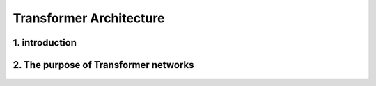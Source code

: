 Transformer Architecture
========================

.. _Introduction:

1. introduction
-----------------
.. raw:: html

   <p style="text-align: justify;">
   Introduced in 2017 and first presented in the groundbreaking paper "Attention is All You Need" (Vaswani et al. 2017), the Transformer model has been a revolutionary contribution to deep learning and, some argue, to computing as a whole. Born as a tool for automatic neural machine translation, it has proven to be of much greater scope, extending its applicability beyond natural language processing (NLP) and solidifying its position as a versatile and generalized neural network architecture.

   In this comprehensive guide, we will dissect the Transformer model down to its fundamental structure, exploring in detail each key component, from its attention mechanism to its encoder-decoder architecture. Not stopping at the fundamental level, we will traverse the landscape of large language models that harness the power of Transformers, examining their unique design attributes and functionalities. Expanding further horizons, we will explore the applications of Transformer models beyond NLP and delve into the current challenges and potential future directions of this influential architecture. Additionally, a curated list of open-source implementations and additional resources will be provided for those interested in further exploration.

   Without frills or fanfare, let's dive in!
   </p>


.. figure:: /Documentation/images/arch.png
   :width: 100%
   :align: center
   :alt: Alternative text for the image
   :name: Architecture



2. The purpose of Transformer networks
----------------------------------------



.. raw:: html

    <p style="text-align: justify;"><span style="color:#00008B;">
      In order to understand how Transformer networks work, it's important to understand the concept of attention. When translating a sentence from one language to another, rather than looking at each word individually, you consider the sentence as a whole and the context in which it is used. Some words are given more importance as they help to better understand the sentence. This is what we call attention.
    
     </span></p>

.. figure:: /Documentation/images/english_french.jpg
   :width: 700
   :height: 200
   :align: center
   :alt: Alternative text for the image



.. raw:: html

    <p style="text-align: justify;"><span style="color:#00008B;">
      Consider another example. Imagine that you are watching a movie and trying to understand a particular scene. Instead of focusing on a single frame, you pay attention to the sequence of frames and the actions of the characters in order to understand the overall story. This approach helps you understand the context.

      In Transformer networks, attention is used to assign different levels of importance to different parts of the input sequence, which helps the model better understand and generate a coherent output sequence.
      
      The Transformer Network is powerful for tasks such as language understanding, due to its ability to capture long-range dependencies between elements that may be far apart from each other. This means that the relationships and dependencies between words in a sentence can be captured, even if they appear earlier or later in that sentence. This is important because the meaning of a word can depend on the words that appear before or after it.
     
     </span></p>



.. figure:: /Documentation/images/translation.png
   :width: 700
   :height: 200
   :align: center
   :alt: Alternative text for the image




